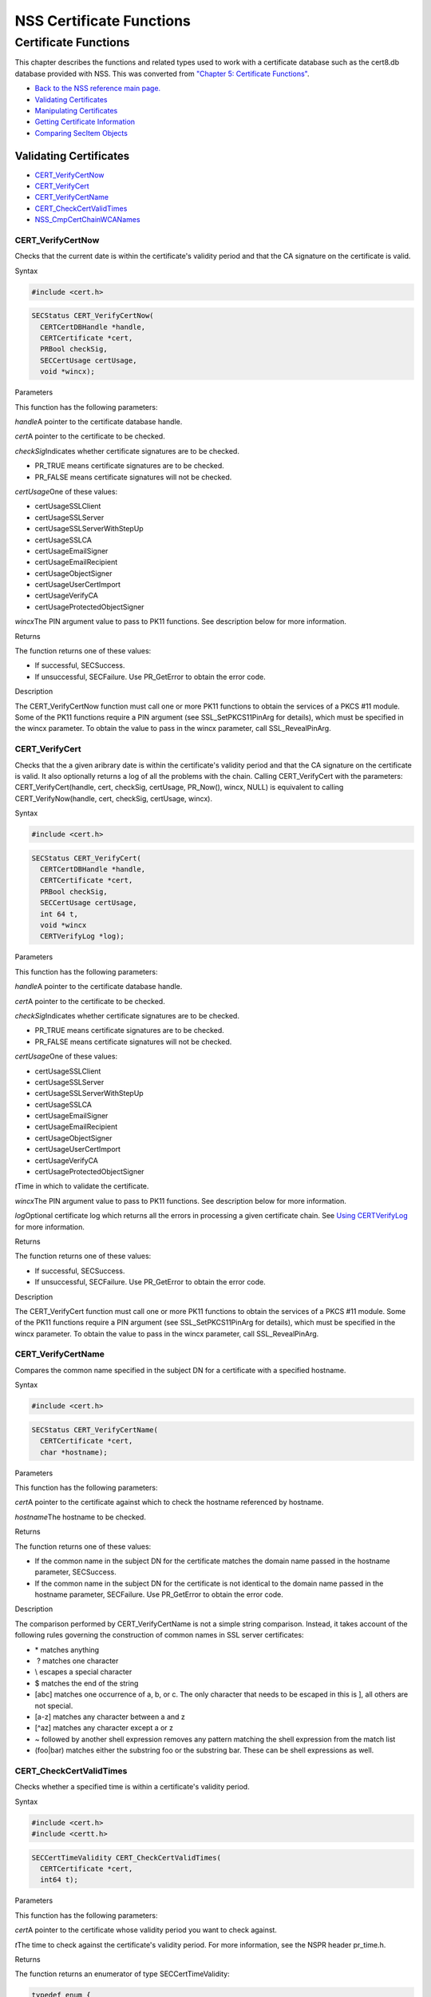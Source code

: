 .. _Mozilla_Projects_NSS_Reference_NSS_Certificate_Functions:

=========================
NSS Certificate Functions
=========================
.. _Certificate_Functions:

Certificate Functions
~~~~~~~~~~~~~~~~~~~~~

This chapter describes the functions and related types used to work with
a certificate database such as the cert8.db database provided with NSS.
This was converted from `"Chapter 5: Certificate
Functions" <https://www.mozilla.org/projects/security/pki/nss/ref/ssl/sslcrt.html>`__.

-  `Back to the NSS reference main page. </en-US/docs/NSS_reference>`__
-  `Validating
   Certificates <NSS_Certificate_Functions#Validating_Certificates>`__
-  `Manipulating
   Certificates <NSS_Certificate_Functions#Manipulating_Certificates>`__
-  `Getting Certificate
   Information <NSS_Certificate_Functions#Getting_Certificate_Information>`__
-  `Comparing SecItem
   Objects <NSS_Certificate_Functions#Comparing_SecItem_Objects>`__

.. _Validating_Certificates:

Validating Certificates
^^^^^^^^^^^^^^^^^^^^^^^

-  `CERT_VerifyCertNow <NSS_Certificate_Functions#CERT_VerifyCertNow>`__
-  `CERT_VerifyCert <NSS_Certificate_Functions#CERT_VerifyCert>`__
-  `CERT_VerifyCertName <NSS_Certificate_Functions#CERT_VerifyCertName>`__
-  `CERT_CheckCertValidTimes <NSS_Certificate_Functions#CERT_CheckCertValidTimes>`__
-  `NSS_CmpCertChainWCANames <NSS_Certificate_Functions#NSS_CmpCertChainWCANames>`__

.. _CERT_VerifyCertNow:

CERT_VerifyCertNow
''''''''''''''''''

Checks that the current date is within the certificate's validity period
and that the CA signature on the certificate is valid.

.. _Syntax:

Syntax
      

.. code:: eval

   #include <cert.h>

.. code:: eval

   SECStatus CERT_VerifyCertNow(
     CERTCertDBHandle *handle,
     CERTCertificate *cert,
     PRBool checkSig,
     SECCertUsage certUsage,
     void *wincx);

.. _Parameters:

Parameters
          

This function has the following parameters:

*handle*\ A pointer to the certificate database handle.

*cert*\ A pointer to the certificate to be checked.

*checkSig*\ Indicates whether certificate signatures are to be checked.

-  PR_TRUE means certificate signatures are to be checked.
-  PR_FALSE means certificate signatures will not be checked.

*certUsage*\ One of these values:

-  certUsageSSLClient
-  certUsageSSLServer
-  certUsageSSLServerWithStepUp
-  certUsageSSLCA
-  certUsageEmailSigner
-  certUsageEmailRecipient
-  certUsageObjectSigner
-  certUsageUserCertImport
-  certUsageVerifyCA
-  certUsageProtectedObjectSigner

*wincx*\ The PIN argument value to pass to PK11 functions. See
description below for more information.

.. _Returns:

Returns
       

The function returns one of these values:

-  If successful, SECSuccess.
-  If unsuccessful, SECFailure. Use PR_GetError to obtain the error
   code.

.. _Description:

Description
           

The CERT_VerifyCertNow function must call one or more PK11 functions to
obtain the services of a PKCS #11 module. Some of the PK11 functions
require a PIN argument (see SSL_SetPKCS11PinArg for details), which must
be specified in the wincx parameter. To obtain the value to pass in the
wincx parameter, call SSL_RevealPinArg.

.. _CERT_VerifyCert:

CERT_VerifyCert
'''''''''''''''

Checks that the a given aribrary date is within the certificate's
validity period and that the CA signature on the certificate is valid.
It also optionally returns a log of all the problems with the chain.
Calling CERT_VerifyCert with the parameters: CERT_VerifyCert(handle,
cert, checkSig, certUsage, PR_Now(), wincx, NULL) is equivalent to
calling CERT_VerifyNow(handle, cert, checkSig, certUsage, wincx).

.. _Syntax_2:

Syntax
      

.. code:: eval

   #include <cert.h>

.. code:: eval

   SECStatus CERT_VerifyCert(
     CERTCertDBHandle *handle,
     CERTCertificate *cert,
     PRBool checkSig,
     SECCertUsage certUsage,
     int 64 t,
     void *wincx
     CERTVerifyLog *log);

.. _Parameters_2:

Parameters
          

This function has the following parameters:

*handle*\ A pointer to the certificate database handle.

*cert*\ A pointer to the certificate to be checked.

*checkSig*\ Indicates whether certificate signatures are to be checked.

-  PR_TRUE means certificate signatures are to be checked.
-  PR_FALSE means certificate signatures will not be checked.

*certUsage*\ One of these values:

-  certUsageSSLClient
-  certUsageSSLServer
-  certUsageSSLServerWithStepUp
-  certUsageSSLCA
-  certUsageEmailSigner
-  certUsageEmailRecipient
-  certUsageObjectSigner
-  certUsageUserCertImport
-  certUsageVerifyCA
-  certUsageProtectedObjectSigner

*t*\ Time in which to validate the certificate.

*wincx*\ The PIN argument value to pass to PK11 functions. See
description below for more information.

*log*\ Optional certificate log which returns all the errors in
processing a given certificate chain. See `Using
CERTVerifyLog </en-US/NSS_CERTVerify_Log>`__ for more information.

.. _Returns_2:

Returns
       

The function returns one of these values:

-  If successful, SECSuccess.
-  If unsuccessful, SECFailure. Use PR_GetError to obtain the error
   code.

.. _Description_2:

Description
           

The CERT_VerifyCert function must call one or more PK11 functions to
obtain the services of a PKCS #11 module. Some of the PK11 functions
require a PIN argument (see SSL_SetPKCS11PinArg for details), which must
be specified in the wincx parameter. To obtain the value to pass in the
wincx parameter, call SSL_RevealPinArg.

.. _CERT_VerifyCertName:

CERT_VerifyCertName
'''''''''''''''''''

Compares the common name specified in the subject DN for a certificate
with a specified hostname.

.. _Syntax_3:

Syntax
      

.. code:: eval

   #include <cert.h>

.. code:: eval

   SECStatus CERT_VerifyCertName(
     CERTCertificate *cert,
     char *hostname);

.. _Parameters_3:

Parameters
          

This function has the following parameters:

*cert*\ A pointer to the certificate against which to check the hostname
referenced by hostname.

*hostname*\ The hostname to be checked.

.. _Returns_3:

Returns
       

The function returns one of these values:

-  If the common name in the subject DN for the certificate matches the
   domain name passed in the hostname parameter, SECSuccess.
-  If the common name in the subject DN for the certificate is not
   identical to the domain name passed in the hostname parameter,
   SECFailure. Use PR_GetError to obtain the error code.

.. _Description_3:

Description
           

The comparison performed by CERT_VerifyCertName is not a simple string
comparison. Instead, it takes account of the following rules governing
the construction of common names in SSL server certificates:

-  \* matches anything
-   ? matches one character
-  \\ escapes a special character
-  $ matches the end of the string
-  [abc] matches one occurrence of a, b, or c.
   The only character that needs to be escaped in this is ], all others
   are not special.
-  [a-z] matches any character between a and z
-  [^az] matches any character except a or z
-  ~ followed by another shell expression removes any pattern matching
   the shell expression from the match list
-  (foo|bar) matches either the substring foo or the substring bar.
   These can be shell expressions as well.

.. _CERT_CheckCertValidTimes:

CERT_CheckCertValidTimes
''''''''''''''''''''''''

Checks whether a specified time is within a certificate's validity
period.

.. _Syntax_4:

Syntax
      

.. code:: eval

   #include <cert.h>
   #include <certt.h>

.. code:: eval

   SECCertTimeValidity CERT_CheckCertValidTimes(
     CERTCertificate *cert,
     int64 t);

.. _Parameters_4:

Parameters
          

This function has the following parameters:

*cert*\ A pointer to the certificate whose validity period you want to
check against.

*t*\ The time to check against the certificate's validity period. For
more information, see the NSPR header pr_time.h.

.. _Returns_4:

Returns
       

The function returns an enumerator of type SECCertTimeValidity:

.. code:: eval

   typedef enum {
     secCertTimeValid,
     secCertTimeExpired,
     secCertTimeNotValidYet
   } SECCertTimeValidity;

.. _NSS_CmpCertChainWCANames:

NSS_CmpCertChainWCANames
''''''''''''''''''''''''

Determines whether any of the signers in the certificate chain for a
specified certificate are on a specified list of CA names.

.. _Syntax_5:

Syntax
      

.. code:: eval

   #include <nss.h>

   SECStatus NSS_CmpCertChainWCANames(
     CERTCertificate *cert,
     CERTDistNames *caNames);

.. _Parameters_5:

Parameters
          

This function has the following parameters:

*cert*\ A pointer to the certificate structure for the certificate whose
certificate chain is to be checked.

*caNames*\ A pointer to a structure that contains a list of
distinguished names (DNs) against which to check the DNs for the signers
in the certificate chain.

.. _Returns_5:

Returns
       

The function returns one of these values:

-  If successful, SECSuccess.
-  If unsuccessful, SECFailure. Use PR_GetError to obtain the error
   code.

.. _Manipulating_Certificates:

Manipulating Certificates
^^^^^^^^^^^^^^^^^^^^^^^^^

-  `CERT_DupCertificate </en-US/NSS_Certificate_Functions#CERT_DupCertificate>`__
-  `CERT_DestroyCertificate </en-US/NSS_Certificate_Functions#CERT_DestroyCertificate>`__

.. _CERT_DupCertificate:

CERT_DupCertificate
'''''''''''''''''''

Makes a shallow copy of a specified certificate.

.. _Syntax_6:

Syntax
      

.. code:: eval

   #include <cert.h>

.. code:: eval

   CERTCertificate *CERT_DupCertificate(CERTCertificate *c)

.. _Parameter:

Parameter
         

This function has the following parameter:

*c*\ A pointer to the certificate object to be duplicated.

.. _Returns_6:

Returns
       

If successful, the function returns a pointer to a certificate object of
type CERTCertificate.

.. _Description_4:

Description
           

The CERT_DupCertificate function increments the reference count for the
certificate passed in the c parameter.

.. _CERT_DestroyCertificate:

CERT_DestroyCertificate
'''''''''''''''''''''''

Destroys a certificate object.

.. _Syntax_7:

Syntax
      

.. code:: eval

   #include <cert.h>
   #include <certt.h>

.. code:: eval

   void CERT_DestroyCertificate(CERTCertificate *cert);

.. _Parameters_6:

Parameters
          

This function has the following parameter:

*cert*\ A pointer to the certificate to destroy.

.. _Description_5:

Description
           

Certificate and key structures are shared objects. When an application
makes a copy of a particular certificate or key structure that already
exists in memory, SSL makes a shallow copy--that is, it increments the
reference count for that object rather than making a whole new copy.
When you call CERT_DestroyCertificate or SECKEY_DestroyPrivateKey, the
function decrements the reference count and, if the reference count
reaches zero as a result, both frees the memory and sets all the bits to
zero. The use of the word "destroy" in function names or in the
description of a function implies reference counting.

Never alter the contents of a certificate or key structure. If you
attempt to do so, the change affects all the shallow copies of that
structure and can cause severe problems.

.. _Getting_Certificate_Information:

Getting Certificate Information
^^^^^^^^^^^^^^^^^^^^^^^^^^^^^^^

-  `CERT_FindCertByName </en-US/NSS_Certificate_Functions#CERT_FindCertByName>`__
-  `CERT_GetCertNicknames </en-US/NSS_Certificate_Functions#CERT_GetCertNicknames>`__
-  `CERT_FreeNicknames </en-US/NSS_Certificate_Functions#CERT_FreeNicknames>`__
-  `CERT_GetDefaultCertDB </en-US/NSS_Certificate_Functions#CERT_GetDefaultCertDB>`__
-  `NSS_FindCertKEAType </en-US/NSS_Certificate_Functions#NSS_FindCertKEAType>`__

.. _CERT_FindCertByName:

CERT_FindCertByName
'''''''''''''''''''

Finds the certificate in the certificate database with a specified DN.

.. _Syntax_8:

Syntax
      

.. code:: eval

   #include <cert.h>

.. code:: eval

   CERTCertificate *CERT_FindCertByName (
     CERTCertDBHandle *handle,
     SECItem *name);

.. _Parameters_7:

Parameters
          

This function has the following parameters:

*handle*\ A pointer to the certificate database handle.

*name*\ The subject DN of the certificate you wish to find.

.. _Returns_7:

Returns
       

If successful, the function returns a certificate object of type
CERTCertificate.

.. _CERT_GetCertNicknames:

CERT_GetCertNicknames
'''''''''''''''''''''

Returns the nicknames of the certificates in a specified certificate
database.

.. _Syntax_9:

Syntax
      

.. code:: eval

   #include <cert.h>
   #include <certt.h>

.. code:: eval

   CERTCertNicknames *CERT_GetCertNicknames (
     CERTCertDBHandle *handle,
     int what,
     void *wincx);

.. _Parameters_8:

Parameters
          

This function has the following parameters:

*handle*\ A pointer to the certificate database handle.

*what*\ One of these values:

-  SEC_CERT_NICKNAMES_ALL
-  SEC_CERT_NICKNAMES_USER
-  SEC_CERT_NICKNAMES_SERVER
-  SEC_CERT_NICKNAMES_CA

*wincx*\ The PIN argument value to pass to PK11 functions. See
description below for more information.

.. _Returns_8:

Returns
       

The function returns a CERTCertNicknames object containing the requested
nicknames.

.. _Description_6:

Description
           

CERT_GetCertNicknames must call one or more PK11 functions to obtain the
services of a PKCS #11 module. Some of the PK11 functions require a PIN
argument (see SSL_SetPKCS11PinArg for details), which must be specified
in the wincx parameter. To obtain the value to pass in the wincx
parameter, call SSL_RevealPinArg.

.. _CERT_FreeNicknames:

CERT_FreeNicknames
''''''''''''''''''

Frees a CERTCertNicknames structure. This structure is returned by
CERT_GetCertNicknames.

.. _Syntax_10:

Syntax
      

.. code:: eval

   #include <cert.h>

.. code:: eval

   void CERT_FreeNicknames(CERTCertNicknames *nicknames);

.. _Parameters_9:

Parameters
          

This function has the following parameter:

*nicknames*\ A pointer to the CERTCertNicknames structure to be freed.

.. _CERT_GetDefaultCertDB:

CERT_GetDefaultCertDB
'''''''''''''''''''''

Returns a handle to the default certificate database.

.. _Syntax_11:

Syntax
      

.. code:: eval

   #include <cert.h>

.. code:: eval

   CERTCertDBHandle *CERT_GetDefaultCertDB(void);

.. _Returns_9:

Returns
       

The function returns the CERTCertDBHandle for the default certificate
database.

.. _Description_7:

Description
           

This function is useful for determining whether the default certificate
database has been opened.

.. _NSS_FindCertKEAType:

NSS_FindCertKEAType
'''''''''''''''''''

Returns key exchange type of the keys in an SSL server certificate.

.. _Syntax_12:

Syntax
      

.. code:: eval

   #include <nss.h>

.. code:: eval

   SSLKEAType NSS_FindCertKEAType(CERTCertificate * cert);

.. _Parameter_2:

Parameter
         

This function has the following parameter:

*a*\ The certificate to check.

.. _Returns_10:

Returns
       

The function returns one of these values:

-  kt_null = 0
-  kt_rsa
-  kt_dh
-  kt_fortezza
-  kt_kea_size

.. _Comparing_SecItem_Objects:

Comparing SecItem Objects
^^^^^^^^^^^^^^^^^^^^^^^^^

.. _SECITEM_CompareItem:

SECITEM_CompareItem
'''''''''''''''''''

Compares two SECItem objects and returns a SECComparison enumerator that
shows the difference between them.

.. _Syntax_13:

Syntax
      

.. code:: eval

   #include <secitem.h>
   #include <seccomon.h>

.. code:: eval

   SECComparison SECITEM_CompareItem(
     SECItem *a,
     SECItem *b);

.. _Parameters_10:

Parameters
          

This function has the following parameters:

*a*\ A pointer to one of the items to be compared.

*b*\ A pointer to one of the items to be compared.

.. _Returns_11:

Returns
       

The function returns an enumerator of type SECComparison.

.. code:: eval

   typedef enum _SECComparison {
     SECLessThan                = -1,
     SECEqual                = 0,
     SECGreaterThan = 1
   } SECComparison;